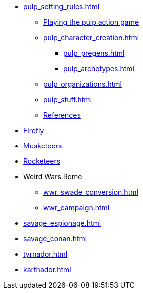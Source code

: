 // * Settings
* xref:pulp_setting_rules.adoc[]
** xref:pulp_intro.adoc[Playing the pulp action game]
** xref:pulp_character_creation.adoc[]
*** xref:pulp_pregens.adoc[]
*** xref:pulp_archetypes.adoc[]
** xref:pulp_organizations.adoc[]
** xref:pulp_stuff.adoc[]
** xref:pulp_colophon.adoc[References]
* xref:firefly_swade.adoc[Firefly]
* xref:Savage_Musketeers.adoc[Musketeers]
* xref:Savage_Three_Rocketeers.adoc[Rocketeers]
// ** xref:_dtoa_chases.adoc[Pulp Chases]
// * xref:savage_top_secret.adoc[]
* Weird Wars Rome
** xref:wwr_swade_conversion.adoc[]
// *** xref:wwr_bestiary.adoc[]
** xref:wwr_campaign.adoc[]
* xref:savage_espionage.adoc[]
* xref:savage_conan.adoc[]
* xref:tyrnador.adoc[]
* xref:karthador.adoc[]